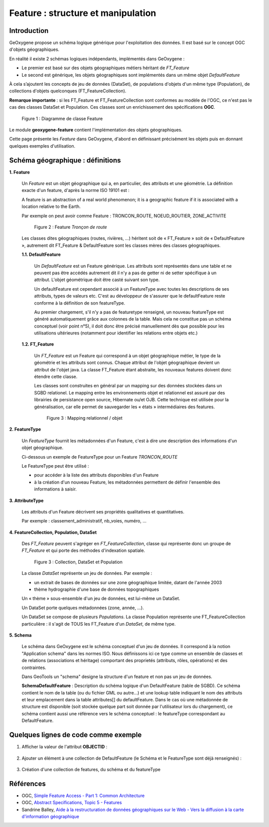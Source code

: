 .. _feature:

Feature : structure et manipulation
####################################

Introduction
**************

GeOxygene propose un schéma logique générique pour l'exploitation des données. Il est basé sur le concept OGC d'objets géographiques. 

En réalité il existe 2 schémas logiques indépendants, implémentés dans GeOxygene :

- Le premier est basé sur des objets géographiques métiers héritant de *FT_Feature*
- Le second est générique, les objets géographiques sont implémentés dans un même objet *DefaultFeature*

À cela s’ajoutent les concepts de jeu de données (DataSet), de populations d'objets d'un même type (Population), de collections d'objets
quelconques (FT_FeatureCollection).  

**Remarque importante** : si les FT_Feature et FT_FeatureCollection sont conformes au modèle de l'OGC, 
ce n'est pas le cas des classes DataSet et Population. Ces classes sont un enrichissement des spécifications **OGC**.

.. container:: centerside

   .. figure:: /documentation/resources/img/feature/DC-FeatureType02.png
      :width: 800px
       
      Figure 1 : Diagramme de classe Feature
       

Le module **geoxygene-feature** contient l'implémentation des objets géographiques. 

Cette page présente les *Feature* dans GeOxygene, d'abord en définissant précisément les objets
puis en donnant quelques exemples d'utilisation.


Schéma géographique : définitions
***********************************

**1. Feature**

   Un *Feature* est un objet géographique qui a, en particulier, des attributs et une géométrie. 
   La définition exacte d'un feature, d'après la norme ISO 19101 est : 

   .. container:: chemin

      A feature is an abstraction of a real world phenomenon; it is a geographic feature if it is associated with a location relative to the Earth. 

   Par exemple on peut avoir comme Feature : TRONCON_ROUTE, NOEUD_ROUTIER, ZONE_ACTIVITE

   .. container:: centerside

      .. figure:: /documentation/resources/img/feature/TronconRoute.png
         :width: 250px
       
         Figure 2 : Feature *Tronçon de route*
         
   Les classes dites géographiques (routes, rivières, …) héritent soit de « FT_Feature » soit de « DefaultFeature », autrement dit
   FT_Feature & DefaultFeature sont les classes mères des classes géographiques.

   **1.1. DefaultFeature**

        Un *DefaultFeature* est un Feature générique. Les attributs sont représentés dans une table et ne
        peuvent pas être accédés autrement dit il n'y a pas de getter ni de setter spécifique à un attribut. 
        L'objet géométrique doit être casté suivant son type. 
    
        Un defaultFeature est cependant associé à un FeatureType avec toutes les descriptions de ses attributs, 
        types de valeurs etc. C'est au développeur de s'assurer que le defaultFeature reste conforme à la définition de son
        featureType. 
   
        Au premier chargement, s'il n'y a pas de featuretype renseigné, un nouveau featureType est généré automatiquement grâce aux colonnes de la
        table. Mais cela ne constitue pas un schéma conceptuel (voir point n°5), il doit donc être précisé manuellement 
        dès que possible pour les utilisations ultérieures (notamment pour identifier les relations entre objets etc.)
   
   **1.2. FT_Feature**
   
        Un *FT_Feature* est un Feature qui correspond à un objet géographique métier, le type de la géométrie et les attributs sont connus. 
        Chaque attribut de l'objet géographique devient un attribut de l'objet java. La classe FT_Feature étant abstraite, 
        les nouveaux features doivent donc étendre cette classe. 
        
        Les classes sont construites en général par un mapping sur des données stockées dans un SGBD relationel.        
        Le mapping entre les environnements objet et relationnel est assuré par des librairies de persistance open source, Hibernate ou/et OJB. 
        Cette technique est utilisée pour la généralisation, car elle permet de sauvegarder les « états » intermédiaires des features.
        
        .. container:: centerside

           .. figure:: /documentation/resources/img/feature/MappingFtFeature.png
              :width: 500px
       
              Figure 3 : Mapping relationnel / objet
              
        .. literalinclude:: /documentation/resources/code_src/feature/TronconRoute.java
                :language: java

**2. FeatureType**

   Un *FeatureType* fournit les métadonnées d'un Feature, c'est à dire une description des informations d'un objet géographique.

   Ci-dessous un exemple de FeatureType pour un Feature *TRONCON_ROUTE*

   .. literalinclude:: /documentation/resources/code_src/feature/FeatureType.xml
          :language: xml

   Le FeatureType peut être utilisé :

   * pour accéder à la liste des attributs disponibles d'un Feature
   * à la création d'un nouveau Feature, les métadonnées permettent de définir l'ensemble des informations à saisir.
 	
**3. AttributeType**

   Les attributs d'un Feature décrivent ses propriétés qualitatives et quantitatives. 
   
   Par exemple : classement_administratif, nb_voies, numéro, ...


**4. FeatureCollection, Population, DataSet**

   Des *FT_Feature* peuvent s'agréger en *FT_FeatureCollection*, classe qui représente donc un groupe de *FT_Feature* 
   et qui porte des méthodes d'indexation spatiale.

   .. container:: centerside
  
      .. figure:: /documentation/resources/img/feature/Collection.png
         :width: 550px
       
         Figure 3 : Collection, DataSet et Population
         
   
   La classe *DataSet* représente un jeu de données. Par exemple :
   
   * un extrait de bases de données sur une zone géographique limitée, datant de l'année 2003
   * thème hydrographie d'une base de données topographiques
   
   Un « thème » sous-ensemble d'un jeu de données, est lui-même un DataSet. 
   
   Un DataSet porte quelques métadonnées (zone, année, ...).
   
   Un DataSet se compose de plusieurs *Populations*. La classe Population représente une FT_FeatureCollection particulière : 
   il s'agit de TOUS les FT_Feature d'un *DataSet*, de même type. 

**5. Schema**

   Le schéma dans GeOxygene est le schéma conceptuel d'un jeu de données. 
   Il correspond à la notion "Application schema" dans les normes ISO.
   Nous définissons ici ce type comme un ensemble de classes et de relations (associations et héritage)
   comportant des proprietés (attributs, rôles, opérations) et des contraintes.
   
   Dans GeoTools un "schema" designe la structure d'un feature et non pas un jeu de données.
   
   **SchemaDefaultFeature** : Description du schéma logique d'un DefaultFeature (table de SGBD). 
   Ce schéma contient le nom de la table (ou du fichier GML ou autre...) et une lookup table indiquant le nom des attributs 
   et leur emplacement dans la table attributes[] du defaultFeature. 
   Dans le cas où une métadonnée de structure est disponible (soit stockée quelque part soit donnée par l'utilisateur lors du chargement), 
   ce schéma contient aussi une référence vers le schéma conceptuel : le featureType correspondant au DefaultFeature.

..   *SchemaConceptuelJeu* : schéma conceptuel d'un jeu de données. Correspond à la notion "Application schema" dans les normes ISO, 
..   qui n'est pas définie par  un type de données formel. Nous définissons ici ce type comme un ensemble de classes et de 
..   relations (associations et héritage) comportant des proprietés (attributs, rôles, opérations) et des contraintes.

..   Attention dans GeoTools "schema" designe la structure d'un feature et non pas d'un jeu de données.


Quelques lignes de code comme exemple
**************************************

1. Afficher la valeur de l'attribut **OBJECTID** :

     .. literalinclude:: /documentation/resources/code_src/feature/AfficheAttribut.java
           :language: java

2. Ajouter un élément à une collection de DefaultFeature (le Schéma et le FeatureType sont déjà renseignés) : 
 
     .. literalinclude:: /documentation/resources/code_src/feature/CreationAttribut.java
           :language: java

3. Création d'une collection de features, du schéma et du featureType

     .. literalinclude:: /documentation/resources/code_src/feature/CreateCollection.java
           :language: java   


.. 4. Ajout d'un attribut dans un DefaultFeature (sans cohérence globale au niveau du schéma de la collection)

..    L'export de la collection est possible si les objets ont les mêmes attributs

..      .. literalinclude:: /documentation/resources/code_src/feature/AjoutAttribut.java
..            :language: java 

.. 5. 

.. FeatureType newFeatureType = new FeatureType();
.. newFeatureType.setTypeName("Shortest path tree");
.. newFeatureType.setGeometryType(GM_LineString.class);

.. AttributeType nbPassage = new AttributeType("nb", "integer");
.. newFeatureType.addFeatureAttribute(nbPassage);


Références
************

* OGC, `Simple Feature Access - Part 1: Common Architecture <http://www.opengeospatial.org/standards/sfa>`_

* OGC, `Abstract Specifications, Topic 5 - Features <http://www.opengeospatial.org/standards/as>`_

* Sandrine Balley, `Aide à la restructuration de données géographiques sur le Web - Vers la diffusion à la carte d'information géographique
  <http://recherche.ign.fr/labos/cogit/pdf/THESES/BALLEY/memoire_Sandrine_Balley.pdf>`_
